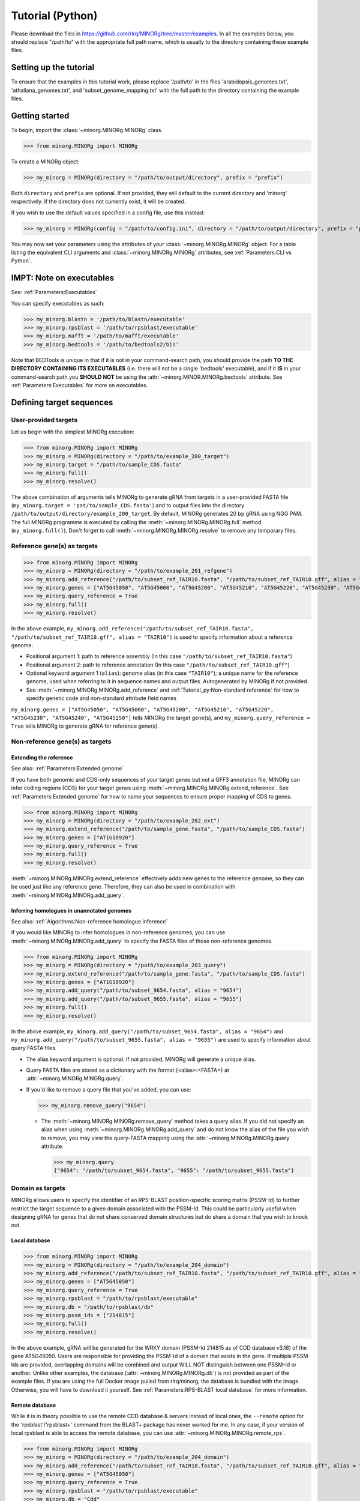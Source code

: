 Tutorial (Python)
=================

Please download the files in https://github.com/rlrq/MINORg/tree/master/examples. In all the examples below, you should replace "/path/to" with the appropriate full path name, which is usually to the directory containing these example files.

Setting up the tutorial
~~~~~~~~~~~~~~~~~~~~~~~

To ensure that the examples in this tutorial work, please replace '/path/to' in the files 'arabidopsis_genomes.txt', 'athaliana_genomes.txt', and 'subset_genome_mapping.txt' with the full path to the directory containing the example files.


Getting started
~~~~~~~~~~~~~~~

To begin, import the :class:`~minorg.MINORg.MINORg` class.

>>> from minorg.MINORg import MINORg

To create a MINORg object:

>>> my_minorg = MINORg(directory = "/path/to/output/directory", prefix = "prefix")

Both ``directory`` and ``prefix`` are optional. If not provided, they will default to the current directory and 'minorg' respectively. If the directory does not currently exist, it will be created.

If you wish to use the default values specified in a config file, use this instead:

>>> my_minorg = MINORg(config = "/path/to/config.ini", directory = "/path/to/output/directory", prefix = "prefix")

You may now set your parameters using the attributes of your :class:`~minorg.MINORg.MINORg` object. For a table listing the equivalent CLI arguments and :class:`~minorg.MINORg.MINORg` attributes, see :ref:`Parameters:CLI vs Python`.

IMPT: Note on executables
~~~~~~~~~~~~~~~~~~~~~~~~~

See: :ref:`Parameters:Executables`

You can specify executables as such:

>>> my_minorg.blastn = '/path/to/blastn/executable'
>>> my_minorg.rpsblast = '/path/to/rpsblast/executable'
>>> my_minorg.mafft = '/path/to/mafft/executable'
>>> my_minorg.bedtools = '/path/to/bedtools2/bin'

Note that BEDTools is unique in that if it is not in your command-search path, you should provide the path **TO THE DIRECTORY CONTAINING ITS EXECUTABLES** (i.e. there will not be a single 'bedtools' executable), and if it **IS** in your command-search path you **SHOULD NOT** be using the :attr:`~minorg.MINOR.MINORg.bedtools` attribute. See :ref:`Parameters:Executables` for more on executables.

Defining target sequences
~~~~~~~~~~~~~~~~~~~~~~~~~

User-provided targets
+++++++++++++++++++++

Let us begin with the simplest MINORg execution:

>>> from minorg.MINORg import MINORg
>>> my_minorg = MINORg(directory = "/path/to/example_200_target")
>>> my_minorg.target = "/path/to/sample_CDS.fasta"
>>> my_minorg.full()
>>> my_minorg.resolve()

The above combination of arguments tells MINORg to generate gRNA from targets in a user-provided FASTA file (``my_minorg.target = 'pat/to/sample_CDS.fasta'``) and to output files into the directory ``/path/to/output/directory/example_200_target``. By default, MINORg generates 20 bp gRNA using NGG PAM. The full MINORg programme is executed by calling the :meth:`~minorg.MINORg.MINORg.full` method (``my_minorg.full()``). Don't forget to call :meth:`~minorg.MINORg.MINORg.resolve` to remove any temporary files.

Reference gene(s) as targets
++++++++++++++++++++++++++++

>>> from minorg.MINORg import MINORg
>>> my_minorg = MINORg(directory = "/path/to/example_201_refgene")
>>> my_minorg.add_reference("/path/to/subset_ref_TAIR10.fasta", "/path/to/subset_ref_TAIR10.gff", alias = "TAIR10")
>>> my_minorg.genes = ["AT5G45050", "AT5G45060", "AT5G45200", "AT5G45210", "AT5G45220", "AT5G45230", "AT5G45240", "AT5G45250"]
>>> my_minorg.query_reference = True
>>> my_minorg.full()
>>> my_minorg.resolve()

In the above example, ``my_minorg.add_reference("/path/to/subset_ref_TAIR10.fasta", "/path/to/subset_ref_TAIR10.gff", alias = "TAIR10")`` is used to specify information about a reference genome:

* Positional argument 1: path to reference assembly (In this case ``"/path/to/subset_ref_TAIR10.fasta"``)
* Positional argument 2: path to reference annotation (In this case ``"/path/to/subset_ref_TAIR10.gff"``)
* Optional keyword argument 1 (``alias``): genome alias (in this case ``"TAIR10"``); a unique name for the reference genome, used when referring to it in sequence names and output files. Autogenerated by MINORg if not provided.
* See :meth:`~minorg.MINORg.MINORg.add_reference` and :ref:`Tutorial_py:Non-standard reference` for how to specify genetic code and non-standard attribute field names

``my_minorg.genes = ["AT5G45050", "AT5G45060", "AT5G45200", "AT5G45210", "AT5G45220", "AT5G45230", "AT5G45240", "AT5G45250"]`` tells MINORg the target gene(s), and ``my_minorg.query_reference = True`` tells MINORg to generate gRNA for reference gene(s).

Non-reference gene(s) as targets
++++++++++++++++++++++++++++++++

Extending the reference
^^^^^^^^^^^^^^^^^^^^^^^

See also: :ref:`Parameters:Extended genome`

If you have both genomic and CDS-only sequences of your target genes but not a GFF3 annotation file, MINORg can infer coding regions (CDS) for your target genes using :meth:`~minorg.MINORg.MINORg.extend_reference`. See :ref:`Parameters:Extended genome` for how to name your sequences to ensure proper mapping of CDS to genes.

>>> from minorg.MINORg import MINORg
>>> my_minorg = MINORg(directory = "/path/to/example_202_ext")
>>> my_minorg.extend_reference("/path/to/sample_gene.fasta", "/path/to/sample_CDS.fasta")
>>> my_minorg.genes = ["AT1G10920"]
>>> my_minorg.query_reference = True
>>> my_minorg.full()
>>> my_minorg.resolve()

:meth:`~minorg.MINORg.MINORg.extend_reference` effectively adds new genes to the reference genome, so they can be used just like any reference gene. Therefore, they can also be used in combination with :meth:`~minorg.MINORg.MINORg.add_query`.

Inferring homologues in unannotated genomes
^^^^^^^^^^^^^^^^^^^^^^^^^^^^^^^^^^^^^^^^^^^

See also: :ref:`Algorithms:Non-reference homologue inference`

If you would like MINORg to infer homologues in non-reference genomes, you can use :meth:`~minorg.MINORg.MINORg.add_query` to specify the FASTA files of those non-reference genomes.

>>> from minorg.MINORg import MINORg
>>> my_minorg = MINORg(directory = "/path/to/example_203_query")
>>> my_minorg.extend_reference("/path/to/sample_gene.fasta", "/path/to/sample_CDS.fasta")
>>> my_minorg.genes = ["AT1G10920"]
>>> my_minorg.add_query("/path/to/subset_9654.fasta", alias = "9654")
>>> my_minorg.add_query("/path/to/subset_9655.fasta", alias = "9655")
>>> my_minorg.full()
>>> my_minorg.resolve()

In the above example, ``my_minorg.add_query("/path/to/subset_9654.fasta", alias = "9654")`` and ``my_minorg.add_query("/path/to/subset_9655.fasta", alias = "9655")`` are used to specify information about query FASTA files.

* The alias keyword argument is optional. If not provided, MINORg will generate a unique alias.
* Query FASTA files are stored as a dictionary with the format {<alias>:<FASTA>} at :attr:`~minorg.MINORg.MINORg.query`.
* If you'd like to remove a query file that you've added, you can use:
  
  >>> my_minorg.remove_query("9654")
  
  * The :meth:`~minorg.MINORg.MINORg.remove_query` method takes a query alias. If you did not specify an alias when using :meth:`~minorg.MINORg.MINORg.add_query` and do not know the alias of the file you wish to remove, you may view the query-FASTA mapping using the :attr:`~minorg.MINORg.MINORg.query` attribute.
    
    >>> my_minorg.query
    {"9654": "/path/to/subset_9654.fasta", "9655": "/path/to/subset_9655.fasta"}


Domain as targets
+++++++++++++++++

MINORg allows users to specify the identifier of an RPS-BLAST position-specific scoring matrix (PSSM-Id) to further restrict the target sequence to a given domain associated with the PSSM-Id. This could be particularly useful when designing gRNA for genes that do not share conserved domain structures but do share a domain that you wish to knock out.

Local database
^^^^^^^^^^^^^^

>>> from minorg.MINORg import MINORg
>>> my_minorg = MINORg(directory = "/path/to/example_204_domain")
>>> my_minorg.add_reference("/path/to/subset_ref_TAIR10.fasta", "/path/to/subset_ref_TAIR10.gff", alias = "TAIR10")
>>> my_minorg.genes = ["AT5G45050"]
>>> my_minorg.query_reference = True
>>> my_minorg.rpsblast = "/path/to/rpsblast/executable"
>>> my_minorg.db = "/path/to/rpsblast/db"
>>> my_minorg.pssm_ids = ["214815"]
>>> my_minorg.full()
>>> my_minorg.resolve()

In the above example, gRNA will be generated for the WRKY domain (PSSM-Id 214815 as of CDD database v3.18) of the gene AT5G45050. Users are responsible for providing the PSSM-Id of a domain that exists in the gene. If multiple PSSM-Ids are provided, overlapping domains will be combined and output WILL NOT distinguish between one PSSM-Id or another. Unlike other examples, the database (:attr:`~minorg.MINORg.MINORg.db`) is not provided as part of the example files. If you are using the full Docker image pulled from rlrq/minorg, the database is bundled with the image. Otherwise, you will have to download it yourself. See :ref:`Parameters:RPS-BLAST local database` for more information.

Remote database
^^^^^^^^^^^^^^^

While it is in theory possible to use the remote CDD database & servers instead of local ones, the ``--remote`` option for the 'rpsblast'/'rpsblast+' command from the BLAST+ package has never worked for me. In any case, if your version of local rpsblast is able to access the remote database, you can use :attr:`~minorg.MINORg.MINORg.remote_rps`.

>>> from minorg.MINORg import MINORg
>>> my_minorg = MINORg(directory = "/path/to/example_204_domain")
>>> my_minorg.add_reference("/path/to/subset_ref_TAIR10.fasta", "/path/to/subset_ref_TAIR10.gff", alias = "TAIR10")
>>> my_minorg.genes = ["AT5G45050"]
>>> my_minorg.query_reference = True
>>> my_minorg.rpsblast = "/path/to/rpsblast/executable"
>>> my_minorg.db = "Cdd"
>>> my_minorg.remote_rps = True
>>> my_minorg.pssm_ids = ["214815"]
>>> my_minorg.full()
>>> my_minorg.resolve()

Defining gRNA
~~~~~~~~~~~~~

See also: :ref:`Parameters:PAM`

By default, MINORg generates 20 bp gRNA using SpCas9's NGG PAM. You may specify other gRNA length using :attr:`~minorg.MINORg.MINORg.length` and other PAM using :attr:`~minorg.MINORg.MINORg.pam`.

>>> from minorg.MINORg import MINORg
>>> my_minorg = MINORg(directory = "/path/to/example_205_grna")
>>> my_minorg.add_reference("/path/to/subset_ref_TAIR10.fasta", "/path/to/subset_ref_TAIR10.gff", alias = "TAIR10")
>>> my_minorg.genes = ["AT5G45050"]
>>> my_minorg.query_reference = True
>>> my_minorg.length = 23
>>> from minorg import pam
>>> my_minorg.pam = pam.Cas12a
>>> my_minorg.full()
>>> my_minorg.resolve()

In the example above, MINORg will generate 19 bp gRNA (``my_minorg.length = 23``) using Cas12a's unusual 5' PAM pattern (TTTV<gRNA>) (``my_minorg.pam = pam.Cas12a``). MINORg has several built-in PAMs (see :ref:`Parameters:Preset PAM patterns` for options), and also supports customisable PAM patterns using ambiguous bases and regular expressions (see :ref:`Parameters:PAM` for format). To use preset PAMs, such as in the example above, you will first need to import MINORg's :ref:`minorg.pam:minorg.pam module` (``from minorg import pam``), then use ``pam.<preset pam alias>`` (such as ``pam.Cas12a``) to refer to the desired PAM pattern.

Filtering gRNA
~~~~~~~~~~~~~~

MINORg supports 3 different gRNA filtering options, all of which can be used together.

Filter by GC content
++++++++++++++++++++

>>> from minorg.MINORg import MINORg
>>> my_minorg = MINORg(directory = "/path/to/example_206_gc")
>>> my_minorg.add_reference("/path/to/subset_ref_TAIR10.fasta", "/path/to/subset_ref_TAIR10.gff", alias = "TAIR10")
>>> my_minorg.genes = ["AT5G45050"]
>>> my_minorg.query_reference = True
>>> my_minorg.gc_min = 0.2
>>> my_minorg.gc_max = 0.8
>>> my_minorg.full()
>>> my_minorg.resolve()

In the above example, MINORg will exclude gRNA with less than 20% (``my_minorg.gc_min = 0.2``) or greater than 80% (``my_minorg.gc_min = 0.8``) GC content. By default, minimum GC content is 30% and maximum is 70%.

Filter by off-target
++++++++++++++++++++
See: :ref:`Algorithms:Off-target assessment`

Using total mismatch/gap/unaligned
^^^^^^^^^^^^^^^^^^^^^^^^^^^^^^^^^^
See: :ref:`Algorithms:Total mismatch/gap/unaligned`

Thresholds for total number of mismatches or gaps (and unaligned positions) required for an off-target gRNA hit to be considered non-problematic are controlled by :attr:`~minorg.MINORg.MINORg.ot_mismatch` and :attr:`~minorg.MINORg.MINORg.ot_gap` respectively. See :ref:`Algorithms:Total mismatch/gap/unaligned` for more.

>>> from minorg.MINORg import MINORg
>>> my_minorg = MINORg(directory = "/path/to/example_207_ot_ref")
>>> my_minorg.add_reference("/path/to/subset_ref_TAIR10.fasta", "/path/to/subset_ref_TAIR10.gff", alias = "TAIR10")
>>> my_minorg.genes = ["AT5G45050"]
>>> my_minorg.query_reference = True
>>> my_minorg.screen_reference = True
>>> my_minorg.add_background("/path/to/subset_ref_Araly2.fasta", alias = "araly")
>>> my_minorg.add_background("/path/to/subset_ref_Araha1.fasta", alias = "araha")
>>> my_minorg.add_background("/path/to/subset_9654.fasta", alias = "9654")
>>> my_minorg.add_background("/path/to/subset_9655.fasta", alias = "9655")
>>> my_minorg.ot_gap = 2
>>> my_minorg.ot_mismatch = 2
>>> my_minorg.full()
>>> my_minorg.resolve()

In the above example, MINORg will screen gRNA for off-targets in:

* The reference genome (``my_minorg.screen_reference``)
* Four different FASTA files (``my_minorg.add_background("<FASTA>", alias = "<alias>")``)
  
  * The alias keyword argument is optional. If not provided, MINORg will generate a unique alias.
  * Note that any AT5G45050 homologues in these four FASTA files will NOT be masked. This means that only gRNA that do not target any AT5G45050 homologues in these four genomes will pass this off-target check.
    
    * To mask homologues in these genomes, you will need to provide a FASTA file containing the sequences of their homologues using ``my_minorg.mask = ["/path/to/to_mask_1.fasta", "/path/to/to_mask_2.fasta"]``. You may use subcommand :meth:`~minorg.MINORg.MINORg.seq` (see :ref:`Tutorial_py:Subcommands`) to identify these homologues and retrieve their sequences.

:attr:`~minorg.MINORg.MINORg.ot_gap` and :attr:`~minorg.MINORg.MINORg.ot_mismatch` control the minimum number of gaps or mismatches off-target gRNA hits must have to be considered non-problematic; any gRNA with at least one problematic gRNA hit will be excluded. By default, both values are set to '1'. See :ref:`Algorithms:Off-target assessment` for more on the off-target assessment algorithm.

In the case above, ``my_minorg.screen_reference = True`` is actually redundant as the genome(s) from which targets are obtained (which, because of ``my_minorg.query_reference``, is the reference genome) are automatically included for background check.

However, in the example below, when the targets are from **non-reference genomes**, the reference genome is not automatically included for off-target assessment and thus :attr:`~minorg.MINORg.MINORg.screen_reference` is NOT redundant. Additionally, do note that the genes specified using :attr:`~minorg.MINORg.MINORg.gene` are masked in the reference genome, such that any gRNA hits to them are NOT considered off-target and will NOT be excluded.

>>> from minorg.MINORg import MINORg
>>> my_minorg = MINORg(directory = "/path/to/example_208_ot_nonref")
>>> my_minorg.add_reference("/path/to/subset_ref_TAIR10.fasta", "/path/to/subset_ref_TAIR10.gff", alias = "TAIR10")
>>> my_minorg.genes = ["AT5G45050"]
>>> my_minorg.add_query("/path/to/subset_9654.fasta", alias = "9654")
>>> my_minorg.screen_reference = True
>>> my_minorg.add_background("/path/to/subset_ref_Araly2.fasta", alias = "araly")
>>> my_minorg.add_background("/path/to/subset_ref_Araha1.fasta", alias = "araha")
>>> my_minorg.add_background("/path/to/subset_9655.fasta", alias = "9655")
>>> my_minorg.ot_gap = 2
>>> my_minorg.ot_mismatch = 2
>>> my_minorg.full()
>>> my_minorg.resolve()

Using position-specific mismatch/gap/unaligned
^^^^^^^^^^^^^^^^^^^^^^^^^^^^^^^^^^^^^^^^^^^^^^
See: :ref:`Algorithms:Position-specific mismatch/gap/unaligned`

Finer control of off-target definition can be achieved using :attr:`~minorg.MINORg.MINORg.ot_pattern`, which allows users to provide a pattern that specifies different thresholds for different positions along a gRNA. Unlike :attr:`~minorg.MINORg.MINORg.ot_mismatch` and :attr:`~minorg.MINORg.MINORg.ot_gap`, which specify the **LOWER-bound of NON-problematic** hits, :attr:`~minorg.MINORg.MINORg.ot_pattern` specifies **UPPER-bound of PROBLEMATIC** hits. By default, unaligned positions will be treated as mismatches, but this behaviour can be altered by setting :attr:`~minorg.MINORg.MINORg.ot_unaligned_as_mismatch` to ``False``. See :ref:`Parameters:Off-target pattern` for how to build an off-target pattern, and :ref:`Algorithms:Position-specific mismatch/gap/unaligned` for more on how unaligned positions can be counted.

When :attr:`~minorg.MINORg.MINORg.ot_pattern` is specified, :attr:`~minorg.MINORg.MINORg.ot_mismatch` and :attr:`~minorg.MINORg.MINORg.ot_gap` will be ignored.

The following example is identical to the first in :ref:`Tutorial_py:Using total mismatch/gap/unaligned`, except ``ot_mismatch`` and ``ot_gap`` are replaced with ``ot_pattern``.

>>> from minorg.MINORg import MINORg
>>> my_minorg = MINORg(directory = "/path/to/example_209_ot_ref_pattern")
>>> my_minorg.add_reference("/path/to/subset_ref_TAIR10.fasta", "/path/to/subset_ref_TAIR10.gff", alias = "TAIR10")
>>> my_minorg.genes = ["AT5G45050"]
>>> my_minorg.query_reference = True
>>> my_minorg.screen_reference = True
>>> my_minorg.add_background("/path/to/subset_ref_Araly2.fasta", alias = "araly")
>>> my_minorg.add_background("/path/to/subset_ref_Araha1.fasta", alias = "araha")
>>> my_minorg.add_background("/path/to/subset_9654.fasta", alias = "9654")
>>> my_minorg.add_background("/path/to/subset_9655.fasta", alias = "9655")
>>> my_minorg.ot_pattern = "0mg-10,1mg-11-"
>>> my_minorg.full()
>>> my_minorg.resolve()

In the above example, ``my_minorg.ot_pattern = "0mg-10,1mg-11-"`` means that MINORg will discard any gRNA with at least one off-target hit where:

* There are no mismatches or gaps between positions -10 and -1, and there are no more than 1 mismatch or gap from position -11 to the 5' end.

See :ref:`Parameters:Off-target pattern` for how to build and interpret an off-target pattern.
      
PAM-less off-target check
^^^^^^^^^^^^^^^^^^^^^^^^^

By default, MINORg does NOT check for the presence of PAM sites next to potential off-target hits. You may override this behaviour by setting :attr:`~minorg.MINORg.MINORg.ot_pamless` to ``False``. This tells MINORg to mark off-target hits that fail the :attr:`~minorg.MINORg.MINORg.ot_gap` or :attr:`~minorg.MINORg.MINORg.ot_mismatch` thresholds (or match :attr:`~minorg.MINORg.MINORg.ot_pattern`) as problematic ONLY IF there is a PAM site nearby.

>>> from minorg.MINORg import MINORg
>>> my_minorg = MINORg(directory = "/path/to/example_210_ot_pamless")
>>> my_minorg.add_reference("/path/to/subset_ref_TAIR10.fasta", "/path/to/subset_ref_TAIR10.gff", alias = "TAIR10")
>>> my_minorg.genes = ["AT5G45050"]
>>> my_minorg.add_query("/path/to/subset_9654.fasta", alias = "9654")
>>> my_minorg.screen_reference = True
>>> my_minorg.add_background("/path/to/subset_ref_Araly2.fasta", alias = "araly")
>>> my_minorg.add_background("/path/to/subset_ref_Araha1.fasta", alias = "araha")
>>> my_minorg.add_background("/path/to/subset_9655.fasta", alias = "9655")
>>> my_minorg.ot_gap = 2
>>> my_minorg.ot_mismatch = 2
>>> my_minorg.ot_pamless = True
>>> my_minorg.full()
>>> my_minorg.valid_grna("background") ## gRNA that pass background filtering
gRNAHits(gRNA = 6)
>>> my_minorg.ot_pamless = False ## only remove gRNA from candidates if off-target hits have PAM site nearby
>>> my_minorg.full()
>>> my_minorg.valid_grna("background")
gRNAHits(gRNA = 12)
>>> my_minorg.resolve()

Skip off-target check
^^^^^^^^^^^^^^^^^^^^^

To skip off-target check entirely, use ``background_check = False`` when calling :meth:`~minorg.MINORg.MINORg.full`.

>>> from minorg.MINORg import MINORg
>>> my_minorg = MINORg(directory = "/path/to/example_211_skipbgcheck")
>>> my_minorg.add_reference("/path/to/subset_ref_TAIR10.fasta", "/path/to/subset_ref_TAIR10.gff", alias = "TAIR10")
>>> my_minorg.genes = ["AT5G45050"]
>>> my_minorg.query_reference = True
>>> my_minorg.full(background_check = False)
(several warning messages about the background check being unset will pop up, but you can ignore them)
>>> my_minorg.resolve()

Filter by feature
+++++++++++++++++
See: :ref:`Algorithms:Within-feature inference`

By default, when :attr:`~minorg.MINORg.MINORg.genes` is set, MINORg restricts gRNA to coding regions (CDS). For more on how MINORg does this for inferred, unannotated homologues, see :ref:`Algorithms:Within-feature inference`. You may change the feature type in which to design gRNA using the attribute :attr:`~minorg.MINORg.MINORg.feature`. See column 3 of your GFF3 file for valid feature types (see https://en.wikipedia.org/wiki/General_feature_format for more on GFF file format).

>>> from minorg.MINORg import MINORg
>>> my_minorg = MINORg(directory = "/path/to/example_212_withinfeature")
>>> my_minorg.add_reference("/path/to/subset_ref_TAIR10.fasta", "/path/to/subset_ref_TAIR10.gff", alias = "TAIR10")
>>> my_minorg.genes = ["AT5G45050"]
>>> my_minorg.query_reference = True
>>> my_minorg.feature = "three_prime_UTR"
>>> my_minorg.full(background_check = False)
>>> my_minorg.resolve()

Generating minimum gRNA set(s)
~~~~~~~~~~~~~~~~~~~~~~~~~~~~~~

Number of sets
++++++++++++++

By default, MINORg outputs a single gRNA set covering all targets. You may request more (mutually exclusive) sets using the :attr:`~minorg.MINORg.MINORg.set` attribute.

>>> from minorg.MINORg import MINORg
>>> my_minorg = MINORg(directory = "/path/to/example_213_set")
>>> my_minorg.add_reference("/path/to/subset_ref_TAIR10.fasta", "/path/to/subset_ref_TAIR10.gff", alias = "TAIR10")
>>> my_minorg.genes = ["AT5G46260", "AT5G46270", "AT5G46450", "AT5G46470", "AT5G46490", "AT5G46510", "AT5G46520"]
>>> my_minorg.query_reference = True
>>> my_minorg.sets = 5
>>> my_minorg.full()
>>> my_minorg.resolve()

Prioritise non-redundancy
+++++++++++++++++++++++++

By default, MINORg selects gRNA for sets using these criteria in decreasing order of priority:

#. Coverage (of as yet uncovered targets)
#. Proximity to 5' end
#. Non-redundancy

Proximity is only assessed when there is a tie for coverage, and non-redundancy when there is a tie for both coverage and proximity. You may instead prioritise non-redundancy over proximity by setting :attr:`~minorg.MINORg.MINORg.prioritise_nr` to ``True``. MINORg will use a combination of approximate and optimal weighted set cover algorithms to output small sets with low redundancy. However, do note that the sets will in general be larger than when :attr:`~minorg.MINORg.MINORg.prioritise_nr` is ``False``.

>>> from minorg.MINORg import MINORg
>>> my_minorg = MINORg(directory = "/path/to/example_214_nr")
>>> my_minorg.add_reference("/path/to/subset_ref_TAIR10.fasta", "/path/to/subset_ref_TAIR10.gff", alias = "TAIR10")
>>> my_minorg.genes = ["AT5G46260", "AT5G46270", "AT5G46450", "AT5G46470", "AT5G46490", "AT5G46510", "AT5G46520"]
>>> my_minorg.query_reference = True
>>> my_minorg.prioritise_nr = True
>>> my_minorg.full()
>>> my_minorg.resolve()

Excluding gRNA
++++++++++++++

You may specify gRNA sequences to exclude from any final gRNA set by providing the path to a FASTA file containing sequences to exclude to :attr:`~minorg.MINORg.MINORg.exclude`.

>>> from minorg.MINORg import MINORg
>>> my_minorg = MINORg(directory = "/path/to/example_215_exclude")
>>> my_minorg.add_reference("/path/to/subset_ref_TAIR10.fasta", "/path/to/subset_ref_TAIR10.gff", alias = "TAIR10")
>>> my_minorg.genes = ["AT5G46260", "AT5G46270", "AT5G46450", "AT5G46470", "AT5G46490", "AT5G46510", "AT5G46520"]
>>> my_minorg.query_reference = True
>>> my_minorg.exclude = "/path/to/sample_exclude_RPS6.fasta"
>>> my_minorg.full()
>>> my_minorg.resolve()

The gRNA names in the file passed to :attr:`~minorg.MINORg.MINORg.exclude` do not matter. Only the sequences are used when determining whether to exclude a gRNA.

Accepting unknown checks
++++++++++++++++++++++++

Sometimes, not all filtering checks (GC, background, and feature) are set for all sequences. This is not an issue if you use the full programme (i.e. :meth:`~minorg.MINORg.MINORg.full`), but may be relevant if you are re-generating sets using the 'minimumset' subcommand (i.e. :meth:`~minorg.MINORg.MINORg.minimumset`) with a modified mapping file OR a mapping file from the 'filter' subcommand where not all filters have been applied.

Let us take a look at 'sample_custom_check.map', where we've added a custom check called 'my_custom_check' in the last column::

  gRNA id	gRNA sequence	target id	target sense	gRNA strand	start	end	group	background	GC	feature	my_custom_check
  gRNA_001	CTTCATCTTCTTCTCGAAAT	targetA	NA	+	8	27	1	pass	pass	NA	pass
  gRNA_001	CTTCATCTTCTTCTCGAAAT	targetB	NA	+	80	99	1	pass	pass	NA	pass
  gRNA_002	GATGTTTTCTTGAGCTTCAG	targetA	NA	+	37	56	1	pass	pass	NA	NA
  gRNA_002	GATGTTTTCTTGAGCTTCAG	targetB	NA	+	286	305	1	pass	pass	NA	pass
  gRNA_002	GATGTTTTCTTGAGCTTCAG	targetC	NA	+	109	128	1	pass	pass	NA	fail
  gRNA_002	GATGTTTTCTTGAGCTTCAG	targetD	NA	+	110	129	1	pass	pass	NA	fail
  gRNA_003	ATGTTTTCTTGAGCTTCAGA	targetB	NA	+	38	57	1	pass	pass	NA	NA
  gRNA_003	ATGTTTTCTTGAGCTTCAGA	targetC	NA	+	287	306	1	pass	pass	NA	pass
  gRNA_003	ATGTTTTCTTGAGCTTCAGA	targetD	NA	+	110	129	1	pass	pass	NA	pass

There are three possible values for check status: 'pass', 'fail', and 'NA'.

An invalid/unset check is an 'NA'. If a check is unset for all entries (as is the case with the check 'feature' here), it will be ignored (i.e. the check is treated as 'pass' for all entries). However, when a check has been set for some entries but not others (as is the case with the 'my_custom_check' check here), MINORg will treat invalid/unset checks as 'fail' by default. This is because there isn't enough information on whether this constitutes a pass or fail for the check, and MINORg prefers to be conservative when outputting gRNA. You may override this behaviour by setting :attr:`~minorg.MINORg.MINORg.accept_invalid` to ``True``. By doing so, MINORg will treat 'NA' as 'pass' for all checks.

>>> from minorg.MINORg import MINORg
>>> my_minorg = MINORg(directory = "/path/to/example_216_acceptinvalid")
>>> my_minorg.parse_grna_map_from_file("/path/to/sample_custom_check.map")
>>> my_minorg.accept_invalid = True
>>> my_minorg.minimumset()
                       
Manually approve gRNA sets
++++++++++++++++++++++++++

You may opt to manually inspect each gRNA set before MINORg write them to file by using ``manual = True`` when executing :meth:`~minorg.MINORg.MINORg.full` or the minimum set subcommand :meth:`~minorg.MINORg.MINORg.minimumset`.

.. code-block:: python
   
   >>> from minorg.MINORg import MINORg
   >>> my_minorg = MINORg(directory = "/path/to/example_217_manual")
   >>> my_minorg.target = "/path/to/sample_CDS.fasta"
   >>> my_minorg.full(manual = True)

           ID	sequence (Set 1)
           gRNA_001	GGAATACAAGAGATTATCGA
   Hit 'x' to continue if you are satisfied with these sequences. Otherwise, enter the sequence ID or
   sequence of an undesirable gRNA (case-sensitive) and hit the return key to update this list: x

   Final gRNA sequence(s) have been written to minorg_gRNA_final.fasta
   Final gRNA sequence ID(s), gRNA sequence(s), and target(s) have been written to minorg_gRNA_final.map

   1 mutually exclusive gRNA set(s) requested. 1 set(s) found.
   Output files have been generated in /path/to/example_217_manual


Subcommands
~~~~~~~~~~~

MINORg comprises of four main steps:

#. Target sequence identification
#. Candidate gRNA generation
#. gRNA filtering
#. Minimum gRNA set generation

As users may only wish to execute a subset of these steps instead of the full programme (:meth:`~minorg.MINORg.MINORg.full`), MINORg also provides four subcommands (methods) corresponding to these four steps:

#. :meth:`~minorg.MINORg.MINORg.seq`
#. :meth:`~minorg.MINORg.MINORg.grna`
#. :meth:`~minorg.MINORg.MINORg.filter`, which itself calls three other methods

   * :meth:`~minorg.MINORg.MINORg.filter_background`
   * :meth:`~minorg.MINORg.MINORg.filter_feature`
   * :meth:`~minorg.MINORg.MINORg.filter_gc`
   
#. :meth:`~minorg.MINORg.MINORg.minimumset`

The subcommands may be useful if you already have a preferred off-target/on-target assessment software. In this case, you may execute subcommands :meth:`~minorg.MINORg.MINORg.seq` and :meth:`~minorg.MINORg.MINORg.grna`, submit the gRNA output by MINORg for off-target/on-target assessment, update the .map file output by MINORg with the status of each gRNA for that off-target/on-target assessment, and execute :meth:`~minorg.MINORg.MINORg.minimumset` to obtain a desired number of minimum gRNA sets. Note that if you do this, you should re-read the updated .map file into MINORg using :meth:`~minorg.MINORg.MINORg.parse_grna_map_from_file` so MINORg can replace the gRNA data stored in memory with your updated gRNA data.

Each subcommand may require a different combination of attributes.

Subcommand :meth:`~minorg.MINORg.MINORg.seq`
++++++++++++++++++++++++++++++++++++++++++++

The :meth:`~minorg.MINORg.MINORg.seq` subcommand identifies target sequences, whether by extracting them from a reference genome or inferring homologues in unannotated genomes. All parameters introduced in :ref:`Tutorial_py:Defining target sequences` (except attribute :attr:`~minorg.MINORg.MINORg.target`) and :ref:`Tutorial_py:Defining reference genomes` apply. If you already have a FASTA file containing your target sequences, you may set :attr:`~minorg.MINORg.MINORg.target` to the path of that FASTA file and skip this subcommand.

This step will output target sequences into a file ending with '_targets.fasta'. This filename will be stored at attribute :attr:`~minorg.MINORg.MINORg.target`.

>>> from minorg.MINORg import MINORg
>>> my_minorg = MINORg(directory = "/path/to/example_218_subcmdseq")
>>> my_minorg.extend_reference("/path/to/sample_gene.fasta", "/path/to/sample_CDS.fasta")
>>> my_minorg.genes = ["AT1G10920"]
>>> my_minorg.add_query("/path/to/subset_9654.fasta", alias = "9654")
>>> my_minorg.add_query("/path/to/subset_9655.fasta", alias = "9655")
>>> my_minorg.seq()
>>> my_minorg.target
'/path/to/example_218_subcmdseq/minorg/minorg_gene_targets.fasta'

Subcommand :meth:`~minorg.MINORg.MINORg.grna`
+++++++++++++++++++++++++++++++++++++++++++++

The :meth:`~minorg.MINORg.MINORg.grna` subcommand generates gRNA within target sequences from a target file. Unlike the command line version, it **DOES NOT** incorporate parts of the :meth:`~minorg.MINORg.MINORg.seq` and :meth:`~minorg.MINORg.MINORg.filter` subcommands. All parameters introduced in :ref:`Tutorial_py:Defining gRNA` apply.

By default, .map and FASTA files of gRNA sequences will be written to files. You may override this behaviour by setting :attr:`~minorg.MINORg.MINORg.auto_update_files` to ``False`` or using ``auto_update_files = False`` when instantiating a :class:`~minorg.MINORg.MINORg` object (e.g. ``my_minorg(directory = "/path/to/output/dir", auto_update_files = False)``). In this case, only the FASTA file will be written. To manually write files, you should use the following methods. If you do not supply an output file path, it will be automatically generated:

* :meth:`~minorg.MINORg.MINORg.write_all_grna_map`: write .map file containing all candidate gRNA (no checks will be set by :meth:`~minorg.MINORg.MINORg.grna` so all entries in check fields will be 'NA')

  * Path to output file will be stored at :attr:`~minorg.MINORg.MINORg.grna_map`
  * If output file is not specified, the output file will be <output_directory>/<prefix>/<prefix>_gRNA_all.map

* :meth:`~minorg.MINORg.MINORg.write_all_grna_fasta`: write FASTA file containing all candidate gRNA

  * Path to output file will be stored at :attr:`~minorg.MINORg.MINORg.grna_fasta`
  * If output file is not specified, the output file will be <output_directory>/<prefix>/<prefix>_gRNA_all.fasta

>>> from minorg.MINORg import MINORg
>>> my_minorg = MINORg(directory = "/path/to/example_219_subcmdgrna")
>>> my_minorg.target = "/path/to/sample_CDS.fasta"
>>> my_minorg.grna() ## default 3' NGG PAM
PAM pattern: .{20}(?=[GATC]GG)
>>> my_minorg.grna_hits
gRNAHits(gRNA = 201)
>>> from minorg import pam
>>> my_minorg.pam = pam.Cas12a ## 5' TTTV PAM
>>> my_minorg.grna() ## regenerate gRNA
PAM pattern: (?<=TTT[ACG]).{20}
>>> my_minorg.grna_hits
gRNAHits(gRNA = 95)
>>> my_minorg.pam = "ATV."
>>> my_minorg.grna() ## regenerate gRNA
PAM pattern: (?<=AT[ACG]).{20}
>>> my_minorg.grna_hits
gRNAHits(gRNA = 267)
>>> my_minorg.write_all_grna_fasta()
>>> my_minorg.grna_fasta
'/path/to/example_218_subcmdgrna/minorg/minorg_gRNA_all.fasta'
>>> my_minorg.write_all_grna_fasta("/path/to/another/location.fasta")
>>> my_minorg.grna_fasta
'/path/to/another/location.fasta'

gRNA data is stored at the attribute :attr:`~minorg.MINORg.MINORg.grna_hits`, and it prints the number of gRNA as a string representation. In the above example, 201 different gRNA are generated from the target sequences in the target file "sample_CDS.fasta". We then decided we want to generate gRNA for Cas12a instead, which has a 5' TTTV PAM pattern. This yields us 95 different gRNA. Finally we decided to try a completely made up 5' ATV PAM pattern, netting us 267 different gRNA in the end. Satisfied, we wrote the sequences of these gRNA to file, and printed the path of the file.


Subcommand :meth:`~minorg.MINORg.MINORg.filter`
+++++++++++++++++++++++++++++++++++++++++++++++

The :meth:`~minorg.MINORg.MINORg.filter` subcommand takes in a compulsory MINORg .map file (which can be read using :meth:`~minorg.MINORg.MINORg.parse_grna_map_from_file`) and rewrites some/all checks. You can execute all filters (GC, off-target, and feature) using :meth:`~minorg.MINORg.MINORg.filter`, or execute checks separately using :meth:`~minorg.MINORg.MINORg.filter_gc`, :meth:`~minorg.MINORg.MINORg.filter_background`, and :meth:`~minorg.MINORg.MINORg.filter_feature`.

By default, gRNA sequences and map files will be updated automatically whenever any of the filtering methods is called. You may override this behaviour by setting :attr:`~minorg.MINORg.MINORg.auto_update_files` to ``False`` or using ``auto_update_files = False`` when instantiating a :class:`~minorg.MINORg.MINORg` object (e.g. ``my_minorg(directory = "/path/to/output/dir", auto_update_files = False)``). To manually write files, you should use the following methods. If you do not supply an output file path, it will be automatically generated:

* :meth:`~minorg.MINORg.MINORg.write_all_grna_map`: write .map file containing all candidate gRNA and checks

  * Path to output file will be stored at :attr:`~minorg.MINORg.MINORg.grna_map`
  * If output file is not specified, the output file will be <output_directory>/<prefix>/<prefix>_gRNA_all.map

* :meth:`~minorg.MINORg.MINORg.write_all_grna_fasta`: write FASTA file containing all candidate gRNA

  * Path to output file will be stored at :attr:`~minorg.MINORg.MINORg.grna_fasta`
  * If output file is not specified, the output file will be <output_directory>/<prefix>/<prefix>_gRNA_all.fasta
  * This file will NOT be auto updated as it is not affected by filtering check status
    
* :meth:`~minorg.MINORg.MINORg.write_pass_grna_map`: write .map file containing all passing gRNA

  * Path to output file will be stored at :attr:`~minorg.MINORg.MINORg.pass_map`
  * If output file is not specified, the output file will be <output_directory>/<prefix>/<prefix>_gRNA_pass.map

* :meth:`~minorg.MINORg.MINORg.write_pass_grna_fasta`: write FASTA file containing all passing gRNA

  * Path to output file will be stored at :attr:`~minorg.MINORg.MINORg.pass_fasta`
  * If output file is not specified, the output file will be <output_directory>/<prefix>/<prefix>_gRNA_pass.fasta

In all cases, you may rename the gRNA using :meth:`~minorg.MINORg.MINORg.rename_grna`, which takes in the path of a FASTA file that contains the gRNA sequences you wish to rename with sequence IDs of the names you wish to rename them to. This method should be used before you call any of the above methods to write gRNA to file.

Subcommand :meth:`~minorg.MINORg.MINORg.filter_gc`
^^^^^^^^^^^^^^^^^^^^^^^^^^^^^^^^^^^^^^^^^^^^^^^^^^

All parameters introduced in :ref:`Tutorial_py:Filter by GC content` apply.

Filtering by GC content after calling :meth:`~minorg.MINORg.MINORg.full`
************************************************************************

:meth:`~minorg.MINORg.MINORg.filter_gc` can be used on an active MINORg object even if you've already called :meth:`~minorg.MINORg.MINORg.full`.

>>> from minorg.MINORg import MINORg
>>> my_minorg = MINORg(directory = "/path/to/example_220_subcmdfilter_gc")
>>> my_minorg.add_reference("/path/to/subset_ref_TAIR10.fasta", "/path/to/subset_ref_TAIR10.gff", alias = "TAIR10")
>>> my_minorg.genes = ["AT5G45050", "AT5G45060", "AT5G45200", "AT5G45210", "AT5G45220", "AT5G45230", "AT5G45240", "AT5G45250"]
>>> my_minorg.query_reference = True
>>> my_minorg.full()
>>> my_minorg.grna_hits
gRNAHits(gRNA = 2141)
>>> my_minorg.valid_grna("GC") ## gRNA that pass GC filter
gRNAHits(gRNA = 1871)
>>> my_minorg.gc_min = 0.2
>>> my_minorg.gc_max = 0.8
>>> my_minorg.filter_gc() ## re-filter by GC content
>>> my_minorg.valid_grna("GC") ## gRNA that pass GC filter
gRNAHits(gRNA = 2097)
>>> my_minorg.minimumset()
>>> my_minorg.resolve()

Filtering GC content on output of another MINORg run
****************************************************

>>> from minorg.MINORg import MINORg
>>> my_minorg = MINORg(directory = "/path/to/example_220_subcmdfilter_gc_pt2", auto_update_files = False)
>>> my_minorg.parse_grna_map_from_file("/path/to/sample_custom_check.map")
>>> my_minorg.valid_grna("GC")
gRNAHits(gRNA = 3)
>>> my_minorg.gc_min = 0.4
>>> my_minorg.gc_max = 0.6
>>> my_minorg.filter_gc()
>>> my_minorg.valid_grna("GC")
gRNAHits(gRNA = 1)
>>> my_minorg.write_pass_grna_fasta()
>>> my_minorg.resolve()

Subcommand :meth:`~minorg.MINORg.MINORg.filter_background`
^^^^^^^^^^^^^^^^^^^^^^^^^^^^^^^^^^^^^^^^^^^^^^^^^^^^^^^^^^

All parameters introduced in :ref:`Tutorial_py:Filter by off-target` apply. Additionally, you should supply target sequences to :attr:`~minorg.MINORg.MINORg.target` so that MINORg can mask them (this tells MINORg that any gRNA hits to them is in fact on-target and NOT off-target). Any additional sequences to be masked may be provided to :attr:`~minorg.MINORg.MINORg.mask` as a list of paths to FASTA files. If you have set :attr:`~minorg.MINORg.MINORg.screen_reference` to ``True`` to include reference genome(s) (see :ref:`Tutorial_py:Multiple reference genomes` for how to specify multiple reference genomes) in the off-target screen, you may specify a FASTA file of sequences of genes to be masked to :attr:`~minorg.MINORg.MINORg.mask` as well. You can generate these sequences using the :meth:`~minorg.MINORg.MINORg.seq` subcommand, but **MAKE SURE TO USE A DIFFERENT MINORg OBJECT AND DIRECTORY TO AVOID OVERWRITING ANY PREVIOUSLY GENERATED FILES**.


Filtering background after calling :meth:`~minorg.MINORg.MINORg.full`
*********************************************************************

Let us first execute MINORg.

>>> from minorg.MINORg import MINORg
>>> my_minorg = MINORg(directory = "/path/to/example_221_subcmdfilter_bg")
>>> my_minorg.add_reference("/path/to/subset_ref_TAIR10.fasta", "/path/to/subset_ref_TAIR10.gff", alias = "TAIR10")
>>> my_minorg.genes = ["AT5G46450", "AT5G46470", "AT5G46490", "AT5G46510", "AT5G46520"]
>>> my_minorg.add_query("/path/to/subset_9654.fasta", alias = "9654")
>>> my_minorg.add_query("/path/to/subset_9655.fasta", alias = "9655")
>>> my_minorg.sets = 5
>>> my_minorg.full(background_check = False)

In the code above, we skipped off-target check using ``background_check = False`` when executing :meth:`~minorg.MINORg.MINORg.full`. But we've changed out mind and would like to screen the reference genome and the non-reference genomes that these targets are from AND we don't want our gRNA to be able to target any genes in 'subset_9944.fasta' and 'subset_9947'. We also want to tell MINORg that it's okay if a gRNA has off-target effects in homologous genes AT5G46260 and AT5G46270 in the reference genome. We can do that using the :meth:`~minorg.MINORg.MINORg.filter` subcommand, followed by the :meth:`~minorg.MINORg.MINORg.minimumset` subcommand to regenerate minimum sets.

In order to do all this, we will have to get the gene sequences of AT5G46260 and AT5G46270 in order to mask them in the reference genome. We can do this using the :meth:`~minorg.MINORg.MINORg.get_reference_seq` method.

>>> ot_minorg = MINORg(directory = "/path/to/example_221_subcmdfilter_bg_tomask") ## different directory
>>> ot_minorg.add_reference("/path/to/subset_ref_TAIR10.fasta", "/path/to/subset_ref_TAIR10.gff", alias = "TAIR10")
>>> ot_minorg.genes = ["AT5G46260", "AT5G46270"]
>>> fout_to_mask = ot_minorg.mkfname("ref_to_mask.fasta") ## MINORg has a built-in method to generate file names within the output directory
>>> ot_minorg.get_reference_seq(fout = fout_to_mask) ## this method will return a dictionary of sequences, but will also write to file if 'fout' is used
>>> ot_minorg.resolve()

Now that we have the reference sequences to mask, we can pass the file name to ``my_minorg``\ 's :attr:`~minorg.MINORg.MINORg.mask` attribute, add our background files using :meth:`~minorg.MINORg.MINORg.add_background`, set :attr:`~minorg.MINORg.MINORg.screen_reference` to ``True``, call :meth:`~minorg.MINORg.MINORg.filter_background` to update off-target checks for all candidate gRNA, and execute :meth:`~minorg.MINORg.MINORg.minimumset` to regenerate our minimum gRNA sets. You may also wish to call :meth:`~minorg.MINORg.MINORg.write_all_grna_map`, :meth:`~minorg.MINORg.MINORg.write_pass_grna_map`, and/or :meth:`~minorg.MINORg.MINORg.write_pass_grna_fasta` to update the gRNA FASTA and .map files if :attr:`~minorg.MINORg.MINORg.auto_update_files` has been set to ``False``.

>>> my_minorg.mask.append(fout_to_mask)
>>> my_minorg.add_background("/path/to/subset_9944.fasta", alias = "9944")
>>> my_minorg.add_background("/path/to/subset_9947.fasta", alias = "9947")
>>> my_minorg.screen_reference = True
>>> my_minorg.filter_background()
>>> my_minorg.minimumset()
>>> my_minorg.resolve()

Filtering background on output of another MINORg run
****************************************************

Alternatively, if the orginal ``my_minorg`` object no longer exists, whether because you've closed the IDE session or deleted the object, you can read its .map file into a new :class:`~minorg.MINORg.MINORg` object using :meth:`~minorg.MINORg.MINORg.parse_grna_map_from_file` like below. In this case, you can pass the IDs of the additional genes to be masked together with the original genes to :attr:`~minorg.MINORg.MINORg.genes` and don't need to use :meth:`~minorg.MINORg.MINORg.get_reference_seq`. Since we're no longer querying 'subset_9654.fasta' and 'subset_9655.fasta', we can use :meth:`~minorg.MINORg.MINORg.add_background` to tell MINORg to search for off-target effects in them. And don't forget to also provide the FASTA file of target sequences to :attr:`~minorg.MINORg.MINORg.target` so MINORg can mask them!:

>>> from minorg.MINORg import MINORg
>>> new_minorg = MINORg(directory = "/path/to/example_221_subcmdfilter_bg_new")
>>> new_minorg.parse_grna_map_from_file("/path/to/example_221_subcmdfilter_bg/minorg/minorg_gRNA_all.map")
>>> new_minorg.target = "/path/to/example_221_subcmdfilter_bg/minorg/minorg_gene_targets.fasta"
>>> new_minorg.add_reference("/path/to/subset_ref_TAIR10.fasta", "/path/to/subset_ref_TAIR10.gff", alias = "TAIR10")
>>> new_minorg.genes = ["AT5G46260", "AT5G46270", "AT5G46450", "AT5G46470", "AT5G46490", "AT5G46510", "AT5G46520"]
>>> new_minorg.add_background("/path/to/subset_9654.fasta", alias = "9654")
>>> new_minorg.add_background("/path/to/subset_9655.fasta", alias = "9655")
>>> new_minorg.add_background("/path/to/subset_9944.fasta", alias = "9944")
>>> new_minorg.add_background("/path/to/subset_9947.fasta", alias = "9947")
>>> new_minorg.screen_reference = True
>>> new_minorg.filter_background()
>>> new_minorg.minimumset()
>>> new_minorg.resolve()

Subcommand :meth:`~minorg.MINORg.MINORg.filter_feature`
^^^^^^^^^^^^^^^^^^^^^^^^^^^^^^^^^^^^^^^^^^^^^^^^^^^^^^^

All parameters introduced in :ref:`Tutorial_py:Filter by feature` apply. Additionally, you will need to provide a FASTA file of target sequences (attribute :attr:`~minorg.MINORg.MINORg.target`), reference genome(s) (see :ref:`Tutorial_py:Defining reference genomes`), and genes (attribute :attr:`~minorg.MINORg.MINORg.genes`). The specified reference gene(s) will be extracted from the reference genome(s) and aligned with target sequence(s) in order for MINORg to infer feature boundaries in target sequence(s). See :ref:`Algorithms:Within-feature inference` for the algorithm of how feature boundaries are inferred.


Filtering feature after calling :meth:`~minorg.MINORg.MINORg.full`
******************************************************************

Let us first execute MINORg.

>>> from minorg.MINORg import MINORg
>>> my_minorg = MINORg(directory = "/path/to/example_222_subcmdfilter_feature")
>>> my_minorg.add_reference("/path/to/subset_ref_TAIR10.fasta", "/path/to/subset_ref_TAIR10.gff", alias = "TAIR10")
>>> my_minorg.genes = ["AT5G45050"]
>>> my_minorg.add_query("/path/to/subset_9654.fasta", alias = "9654")
>>> my_minorg.add_query("/path/to/subset_9655.fasta", alias = "9655")
>>> my_minorg.full()
>>> my_minorg.valid_grna("feature") ## gRNA that pass within-feature filter
gRNAHits(gRNA = 368)

By default, MINORg sets the desired feature to 'CDS'. You can re-assess and overwrite the 'feature' check in the .map file to only allow gRNA in other GFF features, such as the 3' UTR, by updating :attr:`~minorg.MINORg.MINORg.feature` and using :meth:`~minorg.MINORg.MINORg.filter_feature` to re-filter gRNA for the new feature.

>>> my_minorg.feature = "three_prime_UTR"
>>> my_minorg.filter_feature()
>>> my_minorg.valid_grna("feature") ## gRNA that pass within-feature filter
gRNAHits(gRNA = 5)
>>> my_minorg.minimumset()
>>> my_minorg.resolve()

Filtering feature on output of another MINORg run
*************************************************

As with :ref:`Tutorial_py:Filtering background on output of another MINORg run`, we can read in the output of a previous MINORg execution and filter that. This requires the .map file ending with '_all.map' (parse using :meth:`~minorg.MINORg.MINORg.parse_grna_map_from_file`) as well as a FASTA file of target sequences (specify using :attr:`~minorg.MINORg.MINORg.target`).

>>> from minorg.MINORg import MINORg
>>> new_minorg = MINORg(directory = "/path/to/example_222_subcmdfilter_feature_new")
>>> new_minorg.parse_grna_map_from_file("/path/to/example_222_subcmdfilter_feature/minorg/minorg_gRNA_all.map")
>>> new_minorg.target = "/path/to/example_222_subcmdfilter_feature/minorg/minorg_gene_targets.fasta"
>>> new_minorg.add_reference("/path/to/subset_ref_TAIR10.fasta", "/path/to/subset_ref_TAIR10.gff", alias = "TAIR10")
>>> new_minorg.genes = ["AT5G45050"] ## MINORg needs to know which reference genes to align to targets to in order to infer feature ranges
>>> new_minorg.feature = "three_prime_UTR"
>>> new_minorg.filter_feature()
>>> new_minorg.minimumset()
>>> new_minorg.resolve()

Subcommand :meth:`~minorg.MINORg.MINORg.minimumset`
+++++++++++++++++++++++++++++++++++++++++++++++++++

The :meth:`~minorg.MINORg.MINORg.minimumset` subcommand generates mutually exclusive minimum set(s) of gRNA, where each set is capable of covering all targets. It requires a MINORg .map file (the one that ends in '_gRNA_pass.map' is sufficient, but '_gRNA_all.map' would allow for filtering by a custom combination of fields). All parameters introduced in :ref:`Tutorial_py:Generating minimum gRNA set(s)` apply.

This step will write final gRNA sequences into a file ending with '_gRNA_final.fasta'. A file ending with '_gRNA_final.map' that maps gRNA to their targets will also be generated. You may optionally specify the location of the FASTA and .map output files using:

* :attr:`~minorg.MINORg.MINORg.final_map`: path of .map file containing gRNA in final set(s)

  * If output file is not specified, the output file will be <output_directory>/<prefix>/<prefix>_gRNA_final.map

* :attr:`~minorg.MINORg.MINORg.final_fasta`: path of FASTA file containing gRNA in final set(s)

  * If output file is not specified, the output file will be <output_directory>/<prefix>/<prefix>_gRNA_final.fasta

Regenerating minimum sets after calling :meth:`~minorg.MINORg.MINORg.full`
^^^^^^^^^^^^^^^^^^^^^^^^^^^^^^^^^^^^^^^^^^^^^^^^^^^^^^^^^^^^^^^^^^^^^^^^^^

:meth:`~minorg.MINORg.MINORg.minimumset` can also be used on an active MINORg object.

>>> from minorg.MINORg import MINORg
>>> my_minorg = MINORg(directory = "/path/to/example_223_subcmdminimumset_pt1")
...
<set up parameters>
...
>>> my_minorg.full()
>>> my_minorg.sets = 5
>>> my_minorg.minimumset() ## regenerate up to 5 gRNA sets

Generating minimum sets from output of another MINORg run
^^^^^^^^^^^^^^^^^^^^^^^^^^^^^^^^^^^^^^^^^^^^^^^^^^^^^^^^^

>>> from minorg.MINORg import MINORg
>>> my_minorg = MINORg(directory = "/path/to/example_223_subcmdminimumset_pt2")
>>> my_minorg.parse_grna_map_from_file("/path/to/example_203_query/minorg/minorg_gRNA_all.map")
>>> my_minorg.target = "/path/to/example_203_query/minorg/minorg_gene_targets.fasta"
>>> my_minorg.prioritise_nr = True
>>> my_minorg.sets = 5
>>> my_minorg.minimumset(gc_check = False)
>>> my_minorg.resolve()

In order for MINORg to better assess a gRNA's proximity to the 5' end (of hopefully sense strand) of a target in the event a tie-breaker is necessary, it is strongly suggested that target sequences be provided to :attr:`~minorg.MINORg.MINORg.target` so MINORg knows how long a target sequence is. This is especially so if the target sequences are antisense ones (you can check this using the .map file) generated by MINORg's inferences of homologues in unannotated genomes. In the example above, we've asked MINORg to ignore the GC content check when generating minimum sets (``my_minorg.minimumset(gc_check = False)``).


Chaining subcommands
++++++++++++++++++++

You may use subcommands separately if you'd like to inspect the outcome of each step and/or repeat a step with different parameters before proceeding with the next. MINORg tracks the output of previous steps, so you do not need to read them into MINORg before executing the next step.

.. code-block:: python
   
   >>> from minorg.MINORg import MINORg
   >>> my_minorg = MINORg(directory = "/path/to/example_224_subcmd", prefix = "test", thread = 1)
   >>> my_minorg.add_reference("/path/to/subset_ref_TAIR10.fasta", "/path/to/subset_ref_TAIR10.gff", alias = "TAIR10", replace = True)
   >>> my_minorg.add_reference("/path/to/subset_ref_Araly2.fasta", "/path/to/subset_ref_Araly2.gff", alias = "araly2")
   >>> my_minorg.genes = ["AT1G33560", "AL1G47950.v2.1"]
   >>> my_minorg.query_reference = True
   >>> my_minorg.seq() ## generate target sequences
   >>> my_minorg.target ## print path to FASTA file containing target sequences
   '/path/to/example_223_subcmd/minorg/minorg_gene_targets.fasta'
   >>> my_minorg.grna()
   PAM pattern: .{20}(?=[GATC]GG)
   >>> my_minorg.screen_reference = True
   >>> my_minorg.filter_background()
   Masking on-targets
   Finding off-targets
   >>> my_minorg.valid_grna("background")
   gRNAHits(gRNA = 395)
   >>> my_minorg.add_background("/path/to/subset_ref_Araha1.fasta", alias = "araha1") ## add background file
   >>> my_minorg.filter_background() ## repeat background check with additional background file
   Masking on-targets
   Finding off-targets
   >>> my_minorg.valid_grna("background") ## updated set of passing gRNA
   gRNAHits(gRNA = 250)
   >>> my_minorg.filter_gc()
   >>> my_minorg.valid_grna("GC")
   gRNAHits(gRNA = 355)
   >>> my_minorg.valid_grna("background", "GC")
   gRNAHits(gRNA = 223)
   >>> my_minorg.valid_grna() ## gRNA filtered for all valid checks (at this point, background and GC)
   /path/to/minorg/grna.py:823: MINORgWarning: The following hit checks have not been set: feature
   gRNAHits(gRNA = 223)
   >>> my_minorg.filter_feature() ## by default, MINORg only retains gRNA in CDS
   >>> my_minorg.valid_grna("feature")
   gRNAHits(gRNA = 324)
   >>> my_minorg.valid_grna()
   gRNAHits(gRNA = 181)
   >>> my_minorg.minimumset(manual = True)

           ID	sequence (Set 1)
           gRNA_026	GTCGTTTCCGGAGACTATGA
   Hit 'x' to continue if you are satisfied with these sequences. Otherwise, enter the sequence ID or
   sequence of an undesirable gRNA (case-sensitive) and hit the return key to update this list: gRNA_026

           ID	sequence (Set 1)
           gRNA_223	TCAATCTCCATCATAGTCTC
   Hit 'x' to continue if you are satisfied with these sequences. Otherwise, enter the sequence ID or
   sequence of an undesirable gRNA (case-sensitive) and hit the return key to update this list: x

   Final gRNA sequence(s) have been written to /path/to/example_223_subcmd/minorg/minorg_gRNA_final.fasta
   Final gRNA sequence ID(s), gRNA sequence(s), and target(s) have been written to
   /path/to/example_223_subcmd/minorg/minorg_gRNA_final.map

   1 mutually exclusive gRNA set(s) requested. 1 set(s) found.
   >>> my_minorg.write_all_grna_map() ## write .map file containing check information for all candidate gRNA
   >>> my_minorg.write_all_grna_fasta() ## write FASTA file containing all candidate gRNA
   >>> my_minorg.write_pass_grna_map() ## write .map file containing information for valid gRNA
   >>> my_minorg.write_pass_grna_fasta() ## write FASTA file containing valid gRNA
   >>> my_minorg.resolve() ## remove temporary files

It is highly recommended that you execute :meth:`~minorg.MINORg.MINORg.resolve` to remove any temporary files generated.

Defining reference genomes
~~~~~~~~~~~~~~~~~~~~~~~~~~

Single reference genome
+++++++++++++++++++++++

See example in :ref:`Tutorial_py:Reference gene(s) as targets`.

Multiple reference genomes
++++++++++++++++++++++++++

See also: :ref:`Parameters:Reference`

You may specify genes from multiple reference genomes so long as those reference genomes have also been added using :meth:`~minorg.MINORg.MINORg.add_reference`.

>>> from minorg.MINORg import MINORg
>>> my_minorg = MINORg(directory = "/path/to/example_225_multiref")
>>> my_minorg.add_reference("/path/to/subset_ref_TAIR10.fasta", "/path/to/subset_ref_TAIR10.gff", alias = "TAIR10")
>>> my_minorg.add_reference("/path/to/subset_ref_Araly2.fasta", "/path/to/subset_ref_Araly2.gff", alias = "Araly2")
>>> my_minorg.add_reference("/path/to/subset_ref_Araha1.fasta", "/path/to/subset_ref_Araha1.gff", alias = "Araha1")
>>> my_minorg.genes = ["AT1G33560", "AL1G47950.v2.1", "Araha.3012s0003.v1.1"]
>>> my_minorg.query_reference = True
>>> my_minorg.full()
>>> my_minorg.resolve()

In the example above, MINORg will design gRNA for 3 highly conserved paralogues in 3 different species. Note that you should be careful that any gene IDs you use should either be unique across all reference genomes OR be shared only among your target genes. Otherwise, MINORg will treat any undesired genes with the same gene IDs as targets as well.


Non-standard reference
++++++++++++++++++++++

Non-standard genetic code
^^^^^^^^^^^^^^^^^^^^^^^^^

When using :attr:`~minorg.MINORg.MINORg.pssm_ids`, users should ensure that the correct genetic code has been specified for reference genomes using the ``genetic_code`` keyword argument when adding reference genomes using :meth:`~minorg.MINORg.MINORg.add_reference`, as MINORg has to first translate CDS into peptides for domain search using RPS-BLAST. The default genetic code is the Standard Code. Please refer to https://www.ncbi.nlm.nih.gov/Taxonomy/Utils/wprintgc.cgi for genetic code numbers and names.


>>> from minorg.MINORg import MINORg
>>> my_minorg = MINORg(directory = "/path/to/example_226_geneticcode")
>>> my_minorg.add_reference("/path/to/subset_ref_yeast_mt.fasta", "/path/to/subset_ref_yeast_mt.gff", alias = "yeast_mt", genetic_code = 3) ## specify genetic code here
>>> my_minorg.genes = ["gene-Q0275"]
>>> my_minorg.query_reference = True
>>> my_minorg.rpsblast = "/path/to/rpsblast/executable"
>>> my_minorg.db = "/path/to/rpsblast/db"
>>> my_minorg.pssm_ids = ["366140"]
>>> my_minorg.full()
>>> my_minorg.resolve()

In the above example, the gene 'gene-Q0275' is a yeast mitochondrial gene, and ``my_minorg.pssm_ids = ["366140"]`` specifies the PSSM-Id for the COX3 domain in the Cdd v3.18 RPS-BLAST database. The genetic code number for yeast mitochondrial code is '3'.

As a failsafe, MINORg does not terminate translated peptide sequences at the first stop codon. This ensures that any codons after an incorrectly translated premature stop codon will still be translated. Typically, a handful of mistranslated codons can still result in the correct RPS-BLAST domain hits, although hit scores may be slightly lower. Nevertheless, to ensure maximum accuracy, the correct genetic code is preferred.


Non-standard GFF3 attribute field names
^^^^^^^^^^^^^^^^^^^^^^^^^^^^^^^^^^^^^^^

See also: :ref:`Parameters:Attribute modification`

MINORg requires standard attribute field names in GFF3 files in order to properly map subfeatures to their parent features (e.g. map CDS to mRNA, and mRNA to gene). Non-standard field names should be mapped to standard ones using the ``attr_mod`` (for 'attribute modification') keyword argument when adding reference genomes using :meth:`~minorg.MINORg.MINORg.add_reference`.

>>> from minorg.MINORg import MINORg
>>> my_minorg = MINORg(directory = "/path/to/example_227_attrmod")
>>> my_minorg.add_reference("/path/to/subset_ref_irgsp.fasta", "/path/to/subset_ref_irgsp.gff", alias = "irgsp", attr_mod = {"mRNA": {"Parent": "Locus_id"}}) ## specify attribute modifications
>>> my_minorg.genes = ["Os01g0100100"]
>>> my_minorg.query_reference = True
>>> my_minorg.full()
>>> my_minorg.resolve()

The IRGSP 1.0 reference genome for rice (*Oryza sativa* subsp. Nipponbare) uses a non-standard attribute field name for mRNA entries in their GFF3 file. Instead of 'Parent', which is the standard name of the field used to map a feature to its parent feature, mRNA entries in the IRGSP 1.0 annotation use 'Locus_id'. See :ref:`Parameters:Attribute modification` for more details on how to format the input to ``attr_mod``.

Multithreading
~~~~~~~~~~~~~~

MINORg supports multi-threading in order to process files in parallel. Any excess threads may also be used for BLAST. This is most useful when you are querying multiple genomes, have multiple reference genomes, or multiple background sequences.

**NOTE for Docker users**: Multithreading for parallel querying of multiple genomes and backgrounds is DISABLED for Docker distributions due to incompatibilities.

To run MINORg with parallel processing, set :attr:`~minorg.MINORg.MINORg.thread` to the desired number of threads.

>>> from minorg.MINORg import MINORg
>>> my_minorg = MINORg(directory = "/path/to/example_228_thread")
>>> my_minorg.extend_reference("/path/to/sample_gene.fasta", "/path/to/sample_CDS.fasta")
>>> my_minorg.genes = ["AT1G10920"]
>>> my_minorg.add_query("/path/to/subset_9654.fasta", alias = "9654")
>>> my_minorg.add_query("/path/to/subset_9655.fasta", alias = "9655")
>>> my_minorg.thread = 2
>>> my_minorg.full()
>>> my_minorg.resolve()


Differences between CLI and Python versions
~~~~~~~~~~~~~~~~~~~~~~~~~~~~~~~~~~~~~~~~~~~

Note that, unlike the command line, the Python package does not support aliases even if the config file has been set up appropriately for command line executions. Therefore, there are no true equivalents to ``--cluster``, ``--indv``, or ``--reference``.

To specify cluster genes
++++++++++++++++++++++++

Analogous to ``--cluster`` and ``--gene``.

**Correct:**

>>> my_minorg.genes = ['AT5G46260','AT5G46270','AT5G46450','AT5G46470','AT5G46490','AT5G46510','AT5G46520']

**Incorrect:**

>>> my_minorg.cluster_set = '/path/to/subset_cluster_mapping.txt'
>>> my_minorg.cluster = 'RPS6'

Attributes 'cluster_set' and 'cluster' do not exist. This does not throw error now but will cause problems later.

To specify query FASTA files
++++++++++++++++++++++++++++

Analogous to ``--indv`` and ``--query``.

**Correct:**

>>> my_minorg.add_query('/path/to/subset_9654.fasta', alias = '9654')
>>> my_minorg.add_query('/path/to/subset_9655.fasta', alias = '9655')

**Incorrect:**

>>> my_minorg.genome_set = '/path/to/subset_genome_mapping.txt'
>>> my_minorg.indv = '9654,9655'

Attributes 'genome_set' and 'indv' do not exist. This does not throw error now but will cause problems later.

To specify reference genomes
++++++++++++++++++++++++++++

Analogous to ``--reference``, ``--assembly``, ``--annotation``, ``--attr-mod``, and ``--genetic-code``.

**Correct:**

>>> my_minorg.add_reference('/path/to/TAIR10.fasta', '/path/to/TARI10.gff3', alias = 'TAIR10', genetic_code = 1, atr_mod = {})

Note that ``attr_mod`` and ``genetic_code`` are optional if the annotation uses standard attribute field names and the standard genetic code, which the example above does.

**Incorrect:**

>>> my_minorg.reference_set = '/path/to/arabidopsis_genomes.txt'
>>> my_minorg.reference = 'TAIR10'
AttributeError: can't set attribute

Attributes 'reference_set' does not exist, and 'reference' is a property that users are not allowed to directly modify.

